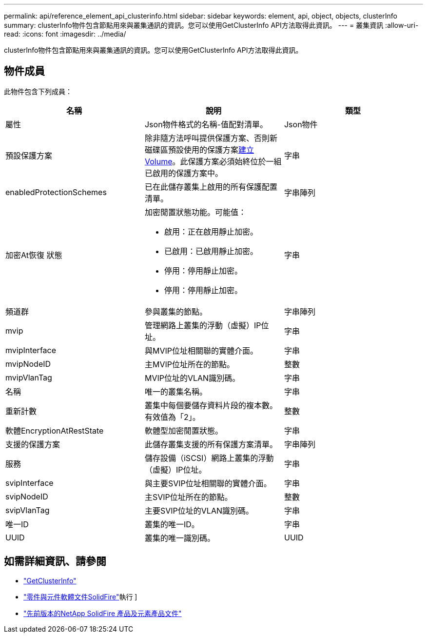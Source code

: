 ---
permalink: api/reference_element_api_clusterinfo.html 
sidebar: sidebar 
keywords: element, api, object, objects, clusterInfo 
summary: clusterInfo物件包含節點用來與叢集通訊的資訊。您可以使用GetClusterInfo API方法取得此資訊。 
---
= 叢集資訊
:allow-uri-read: 
:icons: font
:imagesdir: ../media/


[role="lead"]
clusterInfo物件包含節點用來與叢集通訊的資訊。您可以使用GetClusterInfo API方法取得此資訊。



== 物件成員

此物件包含下列成員：

|===
| 名稱 | 說明 | 類型 


 a| 
屬性
 a| 
Json物件格式的名稱-值配對清單。
 a| 
Json物件



 a| 
預設保護方案
 a| 
除非隨方法呼叫提供保護方案、否則新磁碟區預設使用的保護方案xref:reference_element_api_createvolume.adoc[建立Volume]。此保護方案必須始終位於一組已啟用的保護方案中。
 a| 
字串



 a| 
enabledProtectionSchemes
 a| 
已在此儲存叢集上啟用的所有保護配置清單。
 a| 
字串陣列



 a| 
加密At恢復 狀態
 a| 
加密閒置狀態功能。可能值：

* 啟用：正在啟用靜止加密。
* 已啟用：已啟用靜止加密。
* 停用：停用靜止加密。
* 停用：停用靜止加密。

 a| 
字串



 a| 
頻道群
 a| 
參與叢集的節點。
 a| 
字串陣列



 a| 
mvip
 a| 
管理網路上叢集的浮動（虛擬）IP位址。
 a| 
字串



 a| 
mvipInterface
 a| 
與MVIP位址相關聯的實體介面。
 a| 
字串



 a| 
mvipNodeID
 a| 
主MVIP位址所在的節點。
 a| 
整數



 a| 
mvipVlanTag
 a| 
MVIP位址的VLAN識別碼。
 a| 
字串



 a| 
名稱
 a| 
唯一的叢集名稱。
 a| 
字串



 a| 
重新計數
 a| 
叢集中每個要儲存資料片段的複本數。有效值為「2」。
 a| 
整數



 a| 
軟體EncryptionAtRestState
 a| 
軟體型加密閒置狀態。
 a| 
字串



 a| 
支援的保護方案
 a| 
此儲存叢集支援的所有保護方案清單。
 a| 
字串陣列



 a| 
服務
 a| 
儲存設備（iSCSI）網路上叢集的浮動（虛擬）IP位址。
 a| 
字串



 a| 
svipInterface
 a| 
與主要SVIP位址相關聯的實體介面。
 a| 
字串



 a| 
svipNodeID
 a| 
主SVIP位址所在的節點。
 a| 
整數



 a| 
svipVlanTag
 a| 
主要SVIP位址的VLAN識別碼。
 a| 
字串



 a| 
唯一ID
 a| 
叢集的唯一ID。
 a| 
字串



 a| 
UUID
 a| 
叢集的唯一識別碼。
 a| 
UUID

|===
[discrete]
== 如需詳細資訊、請參閱

* link:../api/reference_element_api_getclusterinfo.html["GetClusterInfo"]
* https://docs.netapp.com/us-en/element-software/index.html["零件與元件軟體文件SolidFire"]執行 ]
* https://docs.netapp.com/sfe-122/topic/com.netapp.ndc.sfe-vers/GUID-B1944B0E-B335-4E0B-B9F1-E960BF32AE56.html["先前版本的NetApp SolidFire 產品及元素產品文件"^]

